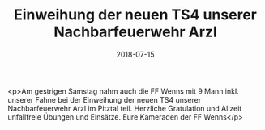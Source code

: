 #+TITLE: Einweihung der neuen TS4 unserer Nachbarfeuerwehr Arzl
#+DATE: 2018-07-15
#+FACEBOOK_URL: https://facebook.com/ffwenns/posts/2124564084285372

<p>Am gestrigen Samstag nahm auch die FF Wenns mit 9 Mann inkl. unserer Fahne bei der Einweihung der neuen TS4 unserer Nachbarfeuerwehr Arzl im Pitztal teil. Herzliche Gratulation und Allzeit unfallfreie Übungen und Einsätze. Eure Kameraden der FF Wenns</p>
